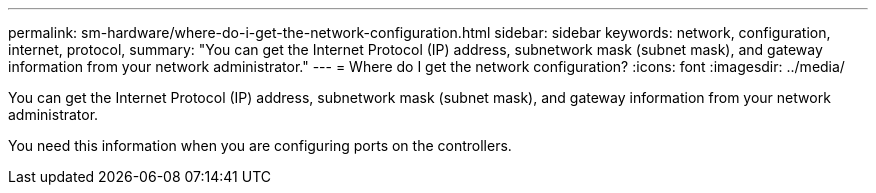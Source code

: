 ---
permalink: sm-hardware/where-do-i-get-the-network-configuration.html
sidebar: sidebar
keywords: network, configuration, internet, protocol, 
summary: "You can get the Internet Protocol (IP) address, subnetwork mask (subnet mask), and gateway information from your network administrator."
---
= Where do I get the network configuration?
:icons: font
:imagesdir: ../media/

[.lead]
You can get the Internet Protocol (IP) address, subnetwork mask (subnet mask), and gateway information from your network administrator.

You need this information when you are configuring ports on the controllers.
